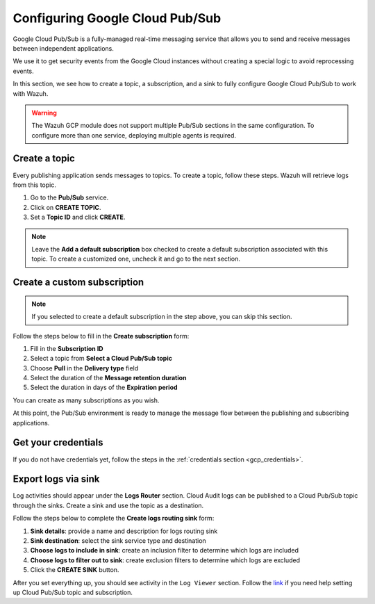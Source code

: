 .. Copyright (C) 2015, Wazuh, Inc.

.. meta::
  :description: Google Cloud Pub/Sub is a real-time messaging service to send and receive messages between applications. Learn how to use this service with Wazuh here.
  
.. _pubsub:

Configuring Google Cloud Pub/Sub
================================

Google Cloud Pub/Sub is a fully-managed real-time messaging service that allows you to send and receive messages between independent applications.

We use it to get security events from the Google Cloud instances without creating a special logic to avoid reprocessing events.

In this section, we see how to create a topic, a subscription, and a sink to fully configure Google Cloud Pub/Sub to work with Wazuh.

.. warning::

   The Wazuh GCP module does not support multiple Pub/Sub sections in the same configuration. To configure more than one service, deploying multiple agents is required.

Create a topic
--------------

Every publishing application sends messages to topics. To create a topic, follow these steps. Wazuh will retrieve logs from this topic.

#. Go to the **Pub/Sub** service.
#. Click on **CREATE TOPIC**.
#. Set a **Topic ID** and click **CREATE**.

.. note::

    Leave the **Add a default subscription** box checked to create a default subscription associated with this topic. To create a customized one, uncheck it and go to the next section.

.. thumbnail:: /images/cloud-security/gcp/gcp-topic.png
    :align: center
    :width: 100%

Create a custom subscription
----------------------------

.. note::

    If you selected to create a default subscription in the step above, you can skip this section.

Follow the steps below to fill in the **Create subscription** form:

#. Fill in the **Subscription ID**
#. Select a topic from **Select a Cloud Pub/Sub topic**
#. Choose **Pull** in the **Delivery type** field
#. Select the duration of the **Message retention duration**
#. Select the duration in days of the **Expiration period**

You can create as many subscriptions as you wish.

.. thumbnail:: /images/cloud-security/gcp/gcp-subscription.png
    :align: center
    :width: 100%

At this point, the Pub/Sub environment is ready to manage the message flow between the publishing and subscribing applications.

Get your credentials
--------------------

If you do not have credentials yet, follow the steps in the :ref:`credentials section <gcp_credentials>`.

Export logs via sink
--------------------

Log activities should appear under the **Logs Router** section. Cloud Audit logs can be published to a Cloud Pub/Sub topic through the sinks. Create a sink and use the topic as a destination.

Follow the steps below to complete the **Create logs routing sink** form:

#. **Sink details**: provide a name and description for logs routing sink
#. **Sink destination**: select the sink service type and destination
#. **Choose logs to include in sink**: create an inclusion filter to determine which logs are included
#. **Choose logs to filter out to sink**: create exclusion filters to determine which logs are excluded
#. Click the **CREATE SINK** button.

.. thumbnail:: /images/cloud-security/gcp/gcp-sink.png
    :align: center
    :width: 100%

After you set everything up, you should see activity in the ``Log Viewer`` section. Follow the `link <https://cloud.google.com/pubsub/docs/building-pubsub-messaging-system#set_up_your_project_and_topic_and_subscriptions>`__ if you need help setting up Cloud Pub/Sub topic and subscription.
